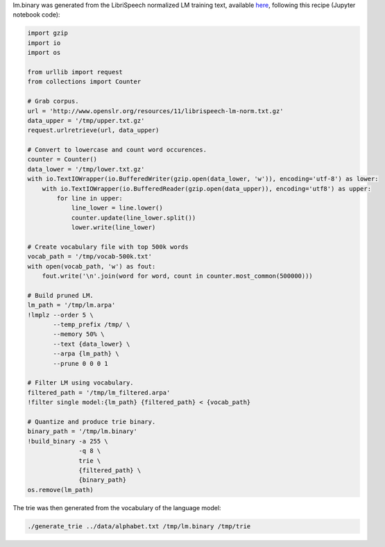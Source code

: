 
lm.binary was generated from the LibriSpeech normalized LM training text, available `here <http://www.openslr.org/11>`_\ , following this recipe (Jupyter notebook code):

.. code-block:: python

   import gzip
   import io
   import os

   from urllib import request
   from collections import Counter

   # Grab corpus.
   url = 'http://www.openslr.org/resources/11/librispeech-lm-norm.txt.gz'
   data_upper = '/tmp/upper.txt.gz'
   request.urlretrieve(url, data_upper)

   # Convert to lowercase and count word occurences.
   counter = Counter()
   data_lower = '/tmp/lower.txt.gz'
   with io.TextIOWrapper(io.BufferedWriter(gzip.open(data_lower, 'w')), encoding='utf-8') as lower:
       with io.TextIOWrapper(io.BufferedReader(gzip.open(data_upper)), encoding='utf8') as upper:
           for line in upper:
               line_lower = line.lower()
               counter.update(line_lower.split())
               lower.write(line_lower)

   # Create vocabulary file with top 500k words
   vocab_path = '/tmp/vocab-500k.txt'
   with open(vocab_path, 'w') as fout:
       fout.write('\n'.join(word for word, count in counter.most_common(500000)))

   # Build pruned LM.
   lm_path = '/tmp/lm.arpa'
   !lmplz --order 5 \
          --temp_prefix /tmp/ \
          --memory 50% \
          --text {data_lower} \
          --arpa {lm_path} \
          --prune 0 0 0 1

   # Filter LM using vocabulary.
   filtered_path = '/tmp/lm_filtered.arpa'
   !filter single model:{lm_path} {filtered_path} < {vocab_path}

   # Quantize and produce trie binary.
   binary_path = '/tmp/lm.binary'
   !build_binary -a 255 \
                 -q 8 \
                 trie \
                 {filtered_path} \
                 {binary_path} 
   os.remove(lm_path)

The trie was then generated from the vocabulary of the language model:

.. code-block:: bash

   ./generate_trie ../data/alphabet.txt /tmp/lm.binary /tmp/trie
